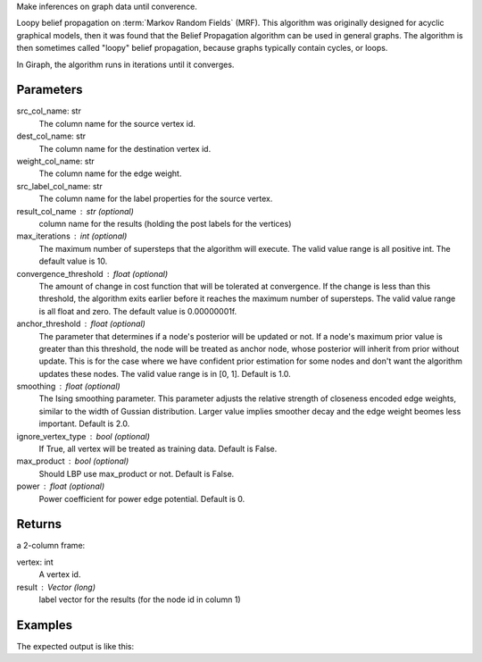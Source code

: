 Make inferences on graph data until converence.

Loopy belief propagation on :term:`Markov Random Fields` (MRF).
This algorithm was originally designed for acyclic graphical models, then it
was found that the Belief Propagation algorithm can be used in general graphs.
The algorithm is then sometimes called "loopy" belief propagation,
because graphs typically contain cycles, or loops.

In Giraph, the algorithm runs in iterations until it converges.

Parameters
----------
src_col_name: str
    The column name for the source vertex id.
dest_col_name: str
    The column name for the destination vertex id.
weight_col_name: str
    The column name for the edge weight.
src_label_col_name: str
    The column name for the label properties for the source vertex.
result_col_name : str (optional)
    column name for the results (holding the post labels for the vertices)
max_iterations : int (optional)
    The maximum number of supersteps that the algorithm will execute.
    The valid value range is all positive int.
    The default value is 10.
convergence_threshold : float (optional)
    The amount of change in cost function that will be tolerated at
    convergence.
    If the change is less than this threshold, the algorithm exits earlier
    before it reaches the maximum number of supersteps.
    The valid value range is all float and zero.
    The default value is 0.00000001f.
anchor_threshold : float (optional)
    The parameter that determines if a node's posterior will be updated or
    not.
    If a node's maximum prior value is greater than this threshold, the node
    will be treated as anchor node, whose posterior will inherit from prior
    without update.
    This is for the case where we have confident prior estimation for some
    nodes and don't want the algorithm updates these nodes.
    The valid value range is in [0, 1].
    Default is 1.0.
smoothing : float (optional)
    The Ising smoothing parameter.
    This parameter adjusts the relative strength of closeness encoded edge
    weights, similar to the width of Gussian distribution.
    Larger value implies smoother decay and the edge weight beomes less
    important.
    Default is 2.0.
ignore_vertex_type : bool (optional)
    If True, all vertex will be treated as training data.
    Default is False.
max_product : bool (optional)
    Should LBP use max_product or not.
    Default is False.
power : float (optional)
    Power coefficient for power edge potential.
    Default is 0.


Returns
-------
a 2-column frame:

vertex: int
    A vertex id.
result : Vector (long)
    label vector for the results (for the node id in column 1)

Examples
--------
.. only:: html

    .. code::

    input frame (lbp.csv)
    "a"        "b"        "c"        "d"
    1,         2,         0.5,       "0.5,0.5"
    2,         3,         0.4,       "-1,-1"
    3,         1,         0.1,       "0.8,0.2"

    script

    ia.connect()
    s = [("a", ia.int32), ("b", ia.int32), ("c", ia.float32), ("d", ia.vector(2))]
    d = "lbp.csv"
    c = ia.CsvFile(d,s)
    f = ia.Frame(c)
    r = f.loopy_belief_propagation("a", "b", "c", "d", "results")
    r['frame'].inspect()
    r['report']

.. only:: latex

    .. code::

        >>> r = f.loopy_belief_propagation(
        ... srcColName = "a",
        ... destColName  = "b",
        ... weightColName = "c",
        ... srcLabelColName = "d",
        ... resultColName = "resultLabels")
        ... r['frame'].inspect()
        ... r['report']

The expected output is like this:

.. only:: html

    .. code::

        {u'value': u'======Graph Statistics======\nNumber of vertices: 80000 (train: 56123, validate: 15930, test: 7947)\nNumber of edges: 318400\n\n======LBP Configuration======\nmaxSupersteps: 10\nconvergenceThreshold: 0.000000\nanchorThreshold: 0.900000\nsmoothing: 2.000000\nbidirectionalCheck: false\nignoreVertexType: false\nmaxProduct: false\npower: 0.000000\n\n======Learning Progress======\nsuperstep = 1\tavgTrainDelta = 0.594534\tavgValidateDelta = 0.542366\tavgTestDelta = 0.542801\nsuperstep = 2\tavgTrainDelta = 0.322596\tavgValidateDelta = 0.373647\tavgTestDelta = 0.371556\nsuperstep = 3\tavgTrainDelta = 0.180468\tavgValidateDelta = 0.194503\tavgTestDelta = 0.198478\nsuperstep = 4\tavgTrainDelta = 0.113280\tavgValidateDelta = 0.117436\tavgTestDelta = 0.122555\nsuperstep = 5\tavgTrainDelta = 0.076510\tavgValidateDelta = 0.074419\tavgTestDelta = 0.077451\nsuperstep = 6\tavgTrainDelta = 0.051452\tavgValidateDelta = 0.051683\tavgTestDelta = 0.052538\nsuperstep = 7\tavgTrainDelta = 0.038257\tavgValidateDelta = 0.033629\tavgTestDelta = 0.034017\nsuperstep = 8\tavgTrainDelta = 0.027924\tavgValidateDelta = 0.026722\tavgTestDelta = 0.025877\nsuperstep = 9\tavgTrainDelta = 0.022886\tavgValidateDelta = 0.019267\tavgTestDelta = 0.018190\nsuperstep = 10\tavgTrainDelta = 0.018271\tavgValidateDelta = 0.015924\tavgTestDelta = 0.015377'}

.. only:: latex

    .. code::

        {u'value': u'======Graph Statistics======\n
        Number of vertices: 80000 (train: 56123, validate: 15930, test: 7947)\n
        Number of edges: 318400\n
        \n
        ======LBP Configuration======\n
        maxSupersteps: 10\n
        convergenceThreshold: 0.000000\n
        anchorThreshold: 0.900000\n
        smoothing: 2.000000\n
        bidirectionalCheck: false\n
        ignoreVertexType: false\n
        maxProduct: false\n
        power: 0.000000\n
        \n
        ======Learning Progress======\n
        superstep = 1\t
            avgTrainDelta = 0.594534\t
            avgValidateDelta = 0.542366\t
            avgTestDelta = 0.542801\n
        superstep = 2\t
            avgTrainDelta = 0.322596\t
            avgValidateDelta = 0.373647\t
            avgTestDelta = 0.371556\n
        superstep = 3\t
            avgTrainDelta = 0.180468\t
            avgValidateDelta = 0.194503\t
            avgTestDelta = 0.198478\n
        superstep = 4\t
            avgTrainDelta = 0.113280\t
            avgValidateDelta = 0.117436\t
            avgTestDelta = 0.122555\n
        superstep = 5\t
            avgTrainDelta = 0.076510\t
            avgValidateDelta = 0.074419\t
            avgTestDelta = 0.077451\n
        superstep = 6\t
            avgTrainDelta = 0.051452\t
            avgValidateDelta = 0.051683\t
            avgTestDelta = 0.052538\n
        superstep = 7\t
            avgTrainDelta = 0.038257\t
            avgValidateDelta = 0.033629\t
            avgTestDelta = 0.034017\n
        superstep = 8\t
            avgTrainDelta = 0.027924\t
            avgValidateDelta = 0.026722\t
            avgTestDelta = 0.025877\n
        superstep = 9\t
            avgTrainDelta = 0.022886\t
            avgValidateDelta = 0.019267\t
            avgTestDelta = 0.018190\n
        superstep = 10\t
            avgTrainDelta = 0.018271\t
            avgValidateDelta = 0.015924\t
            avgTestDelta = 0.015377'}

